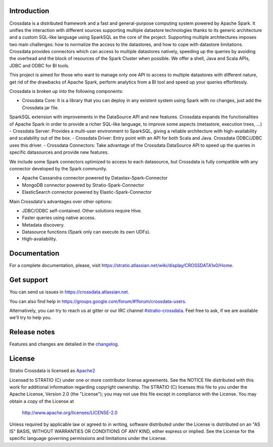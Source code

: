 ============
Introduction
============

|TravisIL|_

.. |TravisIL| image:: https://api.travis-ci.org/Stratio/Crossdata.svg?branch=master
.. _TravisIL: https://travis-ci.org/Stratio/Crossdata?branch=master

|GitterIL|_

.. |GitterIL| image:: https://badges.gitter.im/Stratio/Crossdata.svg?utm_source=badge&utm_medium=badge&utm_campaign=pr-badge&utm_content=badge
.. _GitterIL: https://gitter.im/Stratio/Crossdata

Crossdata is a distributed framework and a fast and general-purpose computing system powered by Apache Spark. It
unifies the interaction with different sources supporting multiple datastore technologies thanks to its generic
architecture and a custom SQL-like language using SparkSQL as the core of the project. Supporting multiple
architectures imposes two main challenges: how to normalize the access to the datastores, and how to cope with
datastore limitations. Crossdata provides connectors which can access to multiple datastores natively, speeding up
the queries by avoiding the overhead and the block of resources of the Spark Cluster when possible. We offer a shell,
Java and Scala APIs, JDBC and ODBC for BI tools.

This project is aimed for those who want to manage only one API to access to multiple datastores with different nature,
get rid of the drawbacks of Apache Spark, perform analytics from a BI tool and speed up your queries effortlessly.

Crossdata is broken up into the following components:

- Crossdata Core: It is a library that you can deploy in any existent system using Spark with no changes, just add the Crossdata jar file.
SparkSQL extension with improvements in the DataSource API and new features. Crossdata expands the functionalities
of Apache Spark in order to provide a richer SQL-like language, to improve some aspects (metastore, execution trees, ...)
- Crossdata Server: Provides a multi-user environment to SparkSQL, giving a reliable architecture with
high-availability and scalability out of the box.
- Crossdata Driver: Entry point with an API for both Scala and Java. Crossdata ODBC/JDBC uses this driver.
- Crossdata Connectors: Take advantage of the Crossdata DataSource API to speed up the queries in specific datasources
and provide new features.

We include some Spark connectors optimized to access to each datasource, but Crossdata is fully compatible with any
connector developed by the Spark community.

- Apache Cassandra connector powered by Datastax-Spark-Connector
- MongoDB connector powered by Stratio-Spark-Connector
- ElasticSearch connector powered by Elastic-Spark-Connector


Main Crossdata's advantages over other options:

- JDBC/ODBC self-contained. Other solutions require Hive.
- Faster queries using native access.
- Metadata discovery.
- Datasource functions (Spark only can execute its own UDFs).
- High-availability.


=============
Documentation
=============

For a complete documentation, please, visit https://stratio.atlassian.net/wiki/display/CROSSDATA1x0/Home.

===========
Get support
===========

You can send us issues in https://crossdata.atlassian.net.

You can also find help in https://groups.google.com/forum/#!forum/crossdata-users.

Alternatively, you can try to reach us at gitter or our IRC channel `#stratio-crossdata <http://webchat.freenode.net/?channels=#stratio-crossdata>`_. Feel free to ask,
if we are available we'll try to help you.


=============
Release notes
=============

Features and changes are detailed in the `changelog <CHANGELOG.md>`_.

=======
License
=======

Stratio Crossdata is licensed as `Apache2 <http://www.apache.org/licenses/LICENSE-2.0.txt>`_

Licensed to STRATIO (C) under one or more contributor license agreements.
See the NOTICE file distributed with this work for additional information
regarding copyright ownership.  The STRATIO (C) licenses this file
to you under the Apache License, Version 2.0 (the
"License"); you may not use this file except in compliance
with the License.  You may obtain a copy of the License at

  http://www.apache.org/licenses/LICENSE-2.0

Unless required by applicable law or agreed to in writing,
software distributed under the License is distributed on an
"AS IS" BASIS, WITHOUT WARRANTIES OR CONDITIONS OF ANY
KIND, either express or implied.  See the License for the
specific language governing permissions and limitations
under the License.

